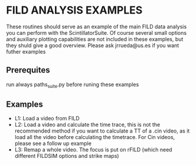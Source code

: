 * FILD ANALYSIS EXAMPLES

These routines should serve as an example of the main FILD data analysis you can perform with the ScintillatorSuite. Of course several small options and auxiliary plotting capabilities are not included in these examples, but they shuld give a good overview. Please ask jrrueda@us.es if you want futher examples

** Prerequites
run always paths_suite.py before runing these examples

** Examples
  - L1: Load a video from FILD
  - L2: Load a video and calculate the time trace, this is not the recommended method if you want to calculate a TT of a .cin video, as it load all the video before calculating the timetrace. For Cin videos, please see a follow up example
  - L3: Remap a whole video. The focus is put on rFILD (which need different FILDSIM options and strike maps)
